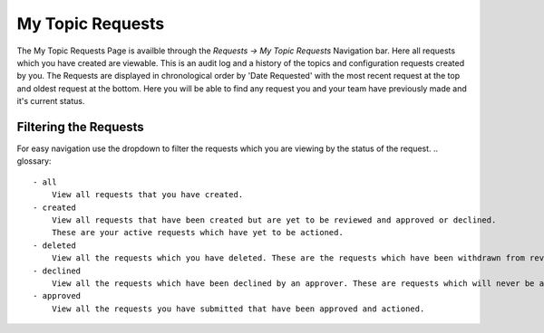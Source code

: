 My Topic Requests
=================

The My Topic Requests Page is availble through the *Requests -> My Topic Requests* Navigation bar.
Here all requests which you have created are viewable. This is an audit log and a history of the topics and configuration requests created by you.
The Requests are displayed in chronological order by 'Date Requested' with the most recent request at the top and oldest request at the bottom.
Here you will be able to find any request you and your team have previously made and it's current status.

Filtering the Requests
-----------------------

For easy navigation use the dropdown to filter the requests which you are viewing by the status of the request.
.. glossary::
    - all
        View all requests that you have created.
    - created
        View all requests that have been created but are yet to be reviewed and approved or declined.
        These are your active requests which have yet to be actioned.
    - deleted
        View all the requests which you have deleted. These are the requests which have been withdrawn from review and which will never be actioned.
    - declined
        View all the requests which have been declined by an approver. These are requests which will never be actioned.
    - approved
        View all the requests you have submitted that have been approved and actioned.